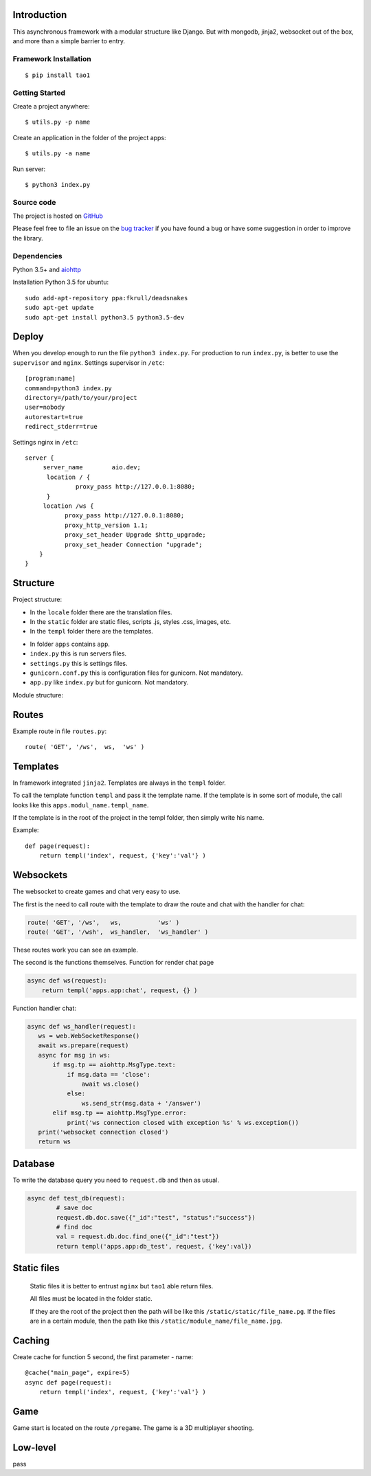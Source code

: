 

Introduction
============
This asynchronous framework with a modular structure like Django. But with mongodb, jinja2, websocket out of the box, and more than a simple barrier to entry.

Framework Installation
----------------------

::

   $ pip install tao1


Getting Started
---------------

Create a project anywhere::

   $ utils.py -p name

Create an application in the folder of the project apps::

   $ utils.py -a name
Run server::

   $ python3 index.py


Source code
-----------

The project is hosted on `GitHub <https://github.com/alikzao/tao1>`_

Please feel free to file an issue on the `bug tracker
<https://github.com/alikzao/tao1/issues>`_ if you have found a bug
or have some suggestion in order to improve the library.


Dependencies
------------
Python 3.5+ and `aiohttp <https://github.com/KeepSafe/aiohttp>`_

Installation Python 3.5 for ubuntu::

   sudo add-apt-repository ppa:fkrull/deadsnakes
   sudo apt-get update
   sudo apt-get install python3.5 python3.5-dev




Deploy
======
When you develop enough to run the file ``python3 index.py``.
For production to run ``index.py``, is better to use the ``supervisor`` and ``nginx``.
Settings supervisor in ``/etc``::

   [program:name]
   command=python3 index.py
   directory=/path/to/your/project
   user=nobody
   autorestart=true
   redirect_stderr=true

Settings nginx in ``/etc``::

   server {
        server_name        aio.dev;
         location / {
                 proxy_pass http://127.0.0.1:8080;
         }
        location /ws {
              proxy_pass http://127.0.0.1:8080;
              proxy_http_version 1.1;
              proxy_set_header Upgrade $http_upgrade;
              proxy_set_header Connection "upgrade";
       }
   }
Structure
=========
Project structure:

- In the ``locale`` folder there are the translation files.
- In the ``static`` folder are static files, scripts .js, styles .css, images, etc.
- In the ``templ`` folder there are the templates.

.. image:: _static/docs2.jpg

- In folder ``apps`` contains ``app``.
- ``index.py`` this is run servers files.
- ``settings.py`` this is settings files.
- ``gunicorn.conf.py`` this is configuration files for gunicorn. Not mandatory.
- ``app.py`` like ``index.py`` but for gunicorn. Not mandatory.


Module structure:

.. image:: _static/docs1.jpg



Routes
======
Example route in file ``routes.py``::

   route( 'GET', '/ws',  ws,  'ws' )
Templates
=========
In framework integrated ``jinja2``. Templates are always in the ``templ`` folder.

To call the template function ``templ`` and pass it the template name. If the template is in some sort of module,
the call looks like this ``apps.modul_name.templ_name``.

If the template is in the root of the project in the templ folder, then simply write his name.

Example::

   def page(request):
       return templ('index', request, {'key':'val'} )

Websockets
==========
The websocket to create games and chat very easy to use.

The first is the need to call route with the template to draw the route and chat with the handler for chat:

.. code-block:: python

   route( 'GET', '/ws',   ws,          'ws' )
   route( 'GET', '/wsh',  ws_handler,  'ws_handler' )

These routes work you can see an example.

The second is the functions themselves.
Function for render chat page

.. code-block:: python

   async def ws(request):
       return templ('apps.app:chat', request, {} )

Function handler chat:

.. code-block:: python

   async def ws_handler(request):
      ws = web.WebSocketResponse()
      await ws.prepare(request)
      async for msg in ws:
          if msg.tp == aiohttp.MsgType.text:
              if msg.data == 'close':
                  await ws.close()
              else:
                  ws.send_str(msg.data + '/answer')
          elif msg.tp == aiohttp.MsgType.error:
              print('ws connection closed with exception %s' % ws.exception())
      print('websocket connection closed')
      return ws


Database
========
To write the database query you need to ``request.db``
and then as usual.

.. code-block:: python

    async def test_db(request):
	    # save doc
	    request.db.doc.save({"_id":"test", "status":"success"})
	    # find doc
	    val = request.db.doc.find_one({"_id":"test"})
	    return templ('apps.app:db_test', request, {'key':val})


Static files
============
 Static files it is better to entrust ``nginx`` but ``tao1`` able return files.

 All files must be located in the folder static.

 If they are the root of the project then the path will be like this ``/static/static/file_name.pg``.
 If the files are in a certain module, then the path like this ``/static/module_name/file_name.jpg``.

Caching
=======
Create cache for function 5 second, the first parameter - name::

   @cache("main_page", expire=5)
   async def page(request):
       return templ('index', request, {'key':'val'} )

Game
====
Game start is located on the route ``/pregame``.
The game is a 3D multiplayer shooting.

Low-level
=========
pass




